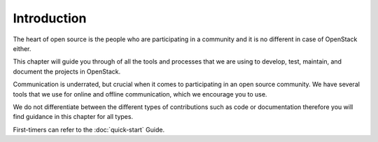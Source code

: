 ############
Introduction
############

The heart of open source is the people who are participating in a community and
it is no different in case of OpenStack either.

This chapter will guide you through of all the tools and processes that we are
using to develop, test, maintain, and document the projects in OpenStack.

Communication is underrated, but crucial when it comes to participating in an
open source community. We have several tools that we use for online and offline
communication, which we encourage you to use.

We do not differentiate between the different types of contributions such as
code or documentation therefore you will find guidance in this chapter for all
types.

First-timers can refer to the :doc:`quick-start` Guide.
